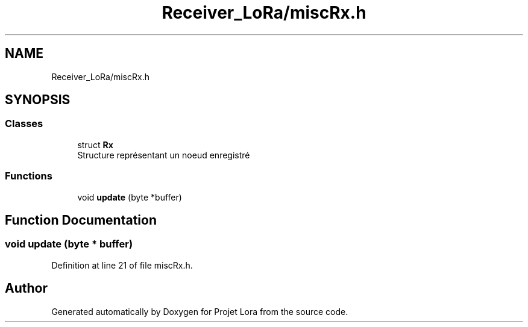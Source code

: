 .TH "Receiver_LoRa/miscRx.h" 3 "Fri Nov 6 2020" "Projet Lora" \" -*- nroff -*-
.ad l
.nh
.SH NAME
Receiver_LoRa/miscRx.h
.SH SYNOPSIS
.br
.PP
.SS "Classes"

.in +1c
.ti -1c
.RI "struct \fBRx\fP"
.br
.RI "Structure représentant un noeud enregistré "
.in -1c
.SS "Functions"

.in +1c
.ti -1c
.RI "void \fBupdate\fP (byte *buffer)"
.br
.in -1c
.SH "Function Documentation"
.PP 
.SS "void update (byte * buffer)"

.PP
Definition at line 21 of file miscRx\&.h\&.
.SH "Author"
.PP 
Generated automatically by Doxygen for Projet Lora from the source code\&.

